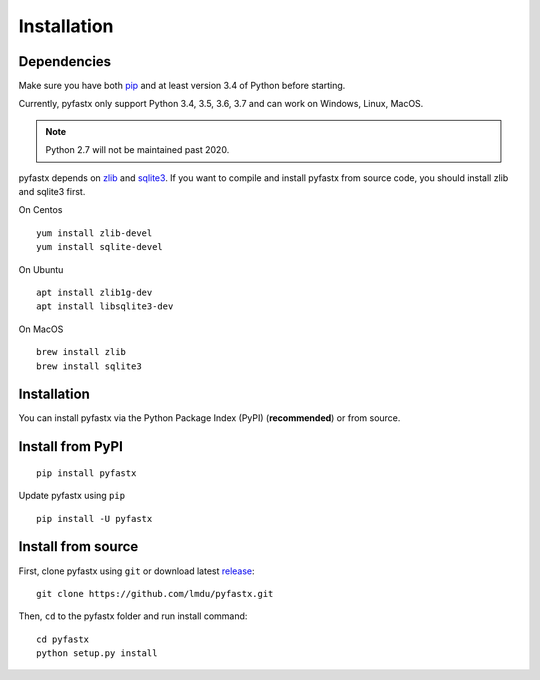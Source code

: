 Installation
============

Dependencies
------------

Make sure you have both `pip <https://pip.pypa.io/en/stable/installing/>`_ and at least version 3.4 of Python before starting.

Currently, pyfastx only support Python 3.4, 3.5, 3.6, 3.7 and can work on Windows, Linux, MacOS.

.. note::
	
	Python 2.7 will not be maintained past 2020.

pyfastx depends on `zlib <https://zlib.net/>`_ and `sqlite3 <https://www.sqlite.org/index.html>`_. If you want to compile and install pyfastx from source code, you should install zlib and sqlite3 first.

On Centos 

::

	yum install zlib-devel
	yum install sqlite-devel

On Ubuntu

::

	apt install zlib1g-dev
	apt install libsqlite3-dev

On MacOS

::

	brew install zlib
	brew install sqlite3


Installation
------------

You can install pyfastx via the Python Package Index (PyPI) (**recommended**) or from source.

Install from PyPI
-----------------

::

	pip install pyfastx

Update pyfastx using ``pip``

::

	pip install -U pyfastx

Install from source
-------------------

First, clone pyfastx using ``git`` or download latest `release <https://github.com/lmdu/pyfastx/releases>`_:

::

	git clone https://github.com/lmdu/pyfastx.git

Then, ``cd`` to the pyfastx folder and run install command:

::

	cd pyfastx
	python setup.py install
